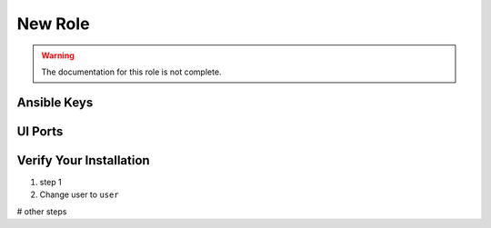 New Role
========

.. warning:: The documentation for this role is not complete.


Ansible Keys
------------


UI Ports
--------

Verify Your Installation
------------------------

#. step 1

#. Change user to ``user``

# other steps
